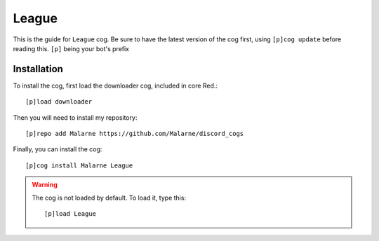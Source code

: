 ==========
League
==========

This is the guide for ``League`` cog.
Be sure to have the latest version of the cog first, using ``[p]cog update`` before reading this.
``[p]`` being your bot's prefix

------------
Installation
------------

To install the cog, first load the downloader cog, included
in core Red.::

    [p]load downloader

Then you will need to install my repository::

    [p]repo add Malarne https://github.com/Malarne/discord_cogs

Finally, you can install the cog::

    [p]cog install Malarne League

.. warning:: The cog is not loaded by default.
    To load it, type this::

        [p]load League



